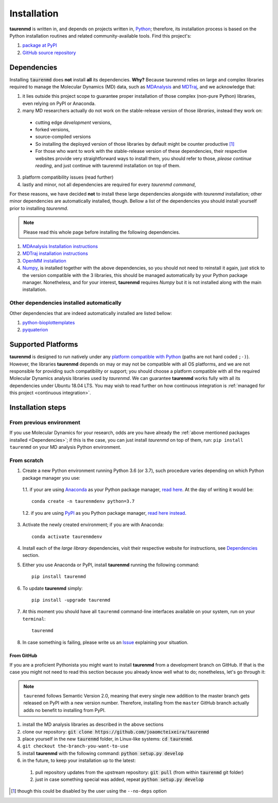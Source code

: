 Installation
============

**taurenmd** is written in, and depends on projects written in, `Python <https://www.python.org>`_; therefore, its installation process is based on the Python installation routines and related community-available tools. Find this project's:

#. `package at PyPI <https://pypi.org/project/taurenmd/>`_
#. `GitHub source repository <https://github.com/joaomcteixeira/taurenmd>`_

Dependencies
------------

Installing :code:`taurenmd` does **not** install **all** its dependencies. **Why?** Because taurenmd relies on large and complex libraries required to manage the Molecular Dynamics (MD) data, such as `MDAnalysis <https://www.mdanalysis.org>`_ and `MDTraj <https://mdtraj.org/>`_, and we acknowledge that:

1. it lies outside this project scope to guarantee proper installation of those complex (non-pure Python) libraries, even relying on PyPI or Anaconda.
2. many MD researchers actually do not work on the stable-release version of those *libraries*, instead they work on:

  * cutting edge *development* versions,
  * forked versions,
  * source-compiled versions
  * So installing the deployed version of those libraries by default might be counter productive [1]_
  * For those who want to work with the stable-release version of these dependencies, their respective websites provide very straightforward ways to install them, you should refer to those, *please continue reading*, and just continue with taurenmd installation on top of them.

3. platform compatibility issues (read further)
4. lastly and minor, not all dependencies are required for every *taurenmd command*,

For these reasons, we have decided **not** to install these large dependencies alongside with *taurenmd* installation; other minor dependencies are automatically installed, though. Bellow a list of the dependencies you should install yourself prior to installing *taurenmd*.

.. note::
    
    Please read this whole page before installing the following dependencies.

#. `MDAnalysis Installation instructions <https://www.mdanalysis.org/pages/installation_quick_start/>`_
#. `MDTraj installation instructions <http://mdtraj.org/1.9.3/installation.html>`_
#. `OpenMM installation <http://docs.openmm.org/latest/userguide/application.html#installing-openmm>`_
#. `Numpy <https://numpy.org/>`_, is installed together with the above dependencies, so you should not need to reinstall it again, just stick to the version compatible with the 3 libraries, this should be managed automatically by your Python package manager. Nonetheless, and for your interest, **taurenmd** requires *Numpy* but it is not installed along with the main installation.

Other dependencies installed automatically
~~~~~~~~~~~~~~~~~~~~~~~~~~~~~~~~~~~~~~~~~~

Other dependencies that are indeed automatically installed are listed bellow:

#. `python-bioplottemplates <https://github.com/joaomcteixeira/python-bioplottemplates>`_
#. `pyquaterion <http://kieranwynn.github.io/pyquaternion/>`_

Supported Platforms
-------------------

**taurenmd** is designed to run natively under any `platform compatible with Python <https://pythondev.readthedocs.io/platforms.html>`_ (paths are not hard coded ``;-)``). However, the libraries **taurenmd** depends on may or may not be compatible with all OS platforms, and we are not responsible for providing such compatibility or support; you should choose a platform compatible with all the required Molecular Dynamics analysis libraries used by *taurenmd*. We can guarantee **taurenmd** works fully with all its dependencies under Ubuntu 18.04 LTS. You may wish to read further on how continuous integration is :ref:`managed for this project <continuous integration>`.

Installation steps
------------------

From previous environment
~~~~~~~~~~~~~~~~~~~~~~~~~

If you use Molecular Dynamics for your research, odds are you have already the :ref:`above mentioned packages installed <Dependencies>`; if this is the case, you can just install *taurenmd* on top of them, run: ``pip install taurenmd`` on your MD analysis Python environment.

From scratch
~~~~~~~~~~~~

1. Create a new Python environment running Python 3.6 (or 3.7), such procedure varies depending on which Python package manager you use:

  1.1. if your are using `Anaconda`_ as your Python package manager, `read here <https://docs.conda.io/projects/conda/en/latest/user-guide/tasks/manage-environments.html>`_. At the day of writing it would be::
    
    conda create -n taurenmdenv python=3.7

  1.2. if you are using `PyPI`_ as you Python package manager, `read here instead <https://packaging.python.org/guides/installing-using-pip-and-virtual-environments/>`_.

3. Activate the newly created environment; if you are with Anaconda::

    conda activate taurenmdenv

4. Install each of the *large library* dependencies, visit their respective website for instructions, see `Dependencies`_ section.

5. Either you use Anaconda or PyPI, install **taurenmd** running the following command::

    pip install taurenmd

6. To update **taurenmd** simply::

    pip install -upgrade taurenmd

7. At this moment you should have all ``taurenmd`` command-line interfaces available on your system, run on your ``terminal``::

    taurenmd

8. In case something is failing, please write us an `Issue <https://github.com/joaomcteixeira/taurenmd/issues>`_ explaining your situation.

From GitHub
```````````

If you are a proficient Pythonista you might want to install **taurenmd** from a development branch on GitHub. If that is the case you might not need to read this section because you  already know well what to do; nonetheless, let's go through it:

.. note::

    ``taurenmd`` follows Semantic Version 2.0, meaning that every single new addition to the master branch gets released on PyPI with a new version number.
    Therefore, installing from the ``master`` GitHub branch actually adds no benefit to installing from PyPI.

#. install the MD analysis libraries as described in the above sections
#. clone our repository: :code:`git clone https://github.com/joaomcteixeira/taurenmd`
#. place yourself in the new :code:`taurenmd` folder, in Linux-like systems: :code:`cd taurenmd`.
#. ``git checkout the-branch-you-want-to-use``
#. install **taurenmd** with the following command: :code:`python setup.py develop`
#. in the future, to keep your installation up to the latest:

  #. pull repository updates from the upstream repository: :code:`git pull` (from within :code:`taurenmd` git folder)
  #. just in case something special was added, repeat :code:`python setup.py develop`

.. [1] though this could be disabled by the user using the ``--no-deps`` option
.. _PyPi: https://pypi.org/
.. _Anaconda: https://www.anaconda.com/distribution/
